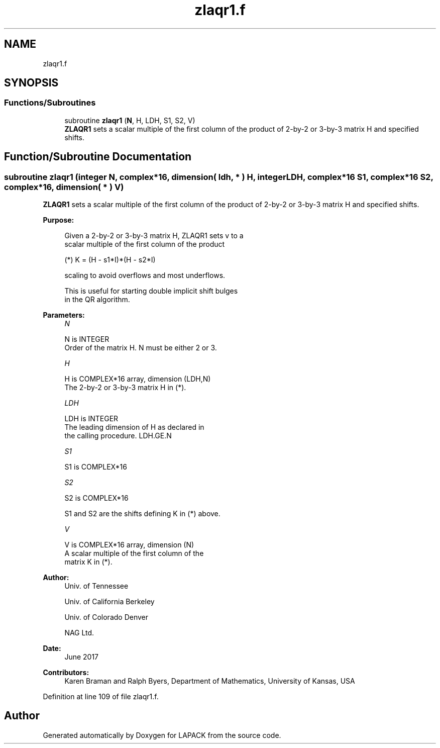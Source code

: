 .TH "zlaqr1.f" 3 "Tue Nov 14 2017" "Version 3.8.0" "LAPACK" \" -*- nroff -*-
.ad l
.nh
.SH NAME
zlaqr1.f
.SH SYNOPSIS
.br
.PP
.SS "Functions/Subroutines"

.in +1c
.ti -1c
.RI "subroutine \fBzlaqr1\fP (\fBN\fP, H, LDH, S1, S2, V)"
.br
.RI "\fBZLAQR1\fP sets a scalar multiple of the first column of the product of 2-by-2 or 3-by-3 matrix H and specified shifts\&. "
.in -1c
.SH "Function/Subroutine Documentation"
.PP 
.SS "subroutine zlaqr1 (integer N, complex*16, dimension( ldh, * ) H, integer LDH, complex*16 S1, complex*16 S2, complex*16, dimension( * ) V)"

.PP
\fBZLAQR1\fP sets a scalar multiple of the first column of the product of 2-by-2 or 3-by-3 matrix H and specified shifts\&.  
.PP
\fBPurpose: \fP
.RS 4

.PP
.nf
      Given a 2-by-2 or 3-by-3 matrix H, ZLAQR1 sets v to a
      scalar multiple of the first column of the product

      (*)  K = (H - s1*I)*(H - s2*I)

      scaling to avoid overflows and most underflows.

      This is useful for starting double implicit shift bulges
      in the QR algorithm.
.fi
.PP
 
.RE
.PP
\fBParameters:\fP
.RS 4
\fIN\fP 
.PP
.nf
          N is INTEGER
              Order of the matrix H. N must be either 2 or 3.
.fi
.PP
.br
\fIH\fP 
.PP
.nf
          H is COMPLEX*16 array, dimension (LDH,N)
              The 2-by-2 or 3-by-3 matrix H in (*).
.fi
.PP
.br
\fILDH\fP 
.PP
.nf
          LDH is INTEGER
              The leading dimension of H as declared in
              the calling procedure.  LDH.GE.N
.fi
.PP
.br
\fIS1\fP 
.PP
.nf
          S1 is COMPLEX*16
.fi
.PP
.br
\fIS2\fP 
.PP
.nf
          S2 is COMPLEX*16

          S1 and S2 are the shifts defining K in (*) above.
.fi
.PP
.br
\fIV\fP 
.PP
.nf
          V is COMPLEX*16 array, dimension (N)
              A scalar multiple of the first column of the
              matrix K in (*).
.fi
.PP
 
.RE
.PP
\fBAuthor:\fP
.RS 4
Univ\&. of Tennessee 
.PP
Univ\&. of California Berkeley 
.PP
Univ\&. of Colorado Denver 
.PP
NAG Ltd\&. 
.RE
.PP
\fBDate:\fP
.RS 4
June 2017 
.RE
.PP
\fBContributors: \fP
.RS 4
Karen Braman and Ralph Byers, Department of Mathematics, University of Kansas, USA 
.RE
.PP

.PP
Definition at line 109 of file zlaqr1\&.f\&.
.SH "Author"
.PP 
Generated automatically by Doxygen for LAPACK from the source code\&.
